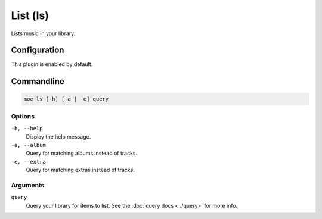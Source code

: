 #########
List (ls)
#########
Lists music in your library.

*************
Configuration
*************
This plugin is enabled by default.

***********
Commandline
***********
.. code-block:: bash

    moe ls [-h] [-a | -e] query

Options
=======
``-h, --help``
    Display the help message.
``-a, --album``
    Query for matching albums instead of tracks.
``-e, --extra``
    Query for matching extras instead of tracks.

Arguments
=========
``query``
    Query your library for items to list. See the :doc:`query docs <../query>` for more info.
